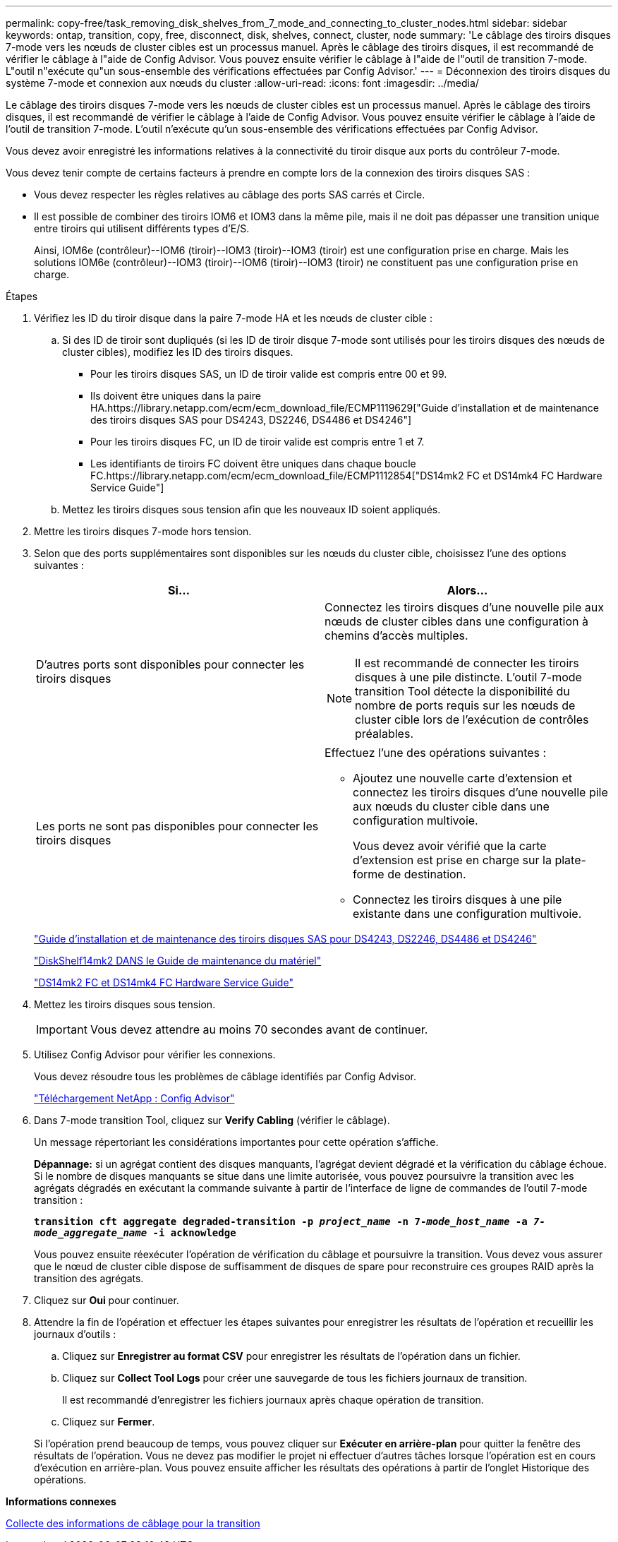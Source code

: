 ---
permalink: copy-free/task_removing_disk_shelves_from_7_mode_and_connecting_to_cluster_nodes.html 
sidebar: sidebar 
keywords: ontap, transition, copy, free, disconnect, disk, shelves, connect, cluster, node 
summary: 'Le câblage des tiroirs disques 7-mode vers les nœuds de cluster cibles est un processus manuel. Après le câblage des tiroirs disques, il est recommandé de vérifier le câblage à l"aide de Config Advisor. Vous pouvez ensuite vérifier le câblage à l"aide de l"outil de transition 7-mode. L"outil n"exécute qu"un sous-ensemble des vérifications effectuées par Config Advisor.' 
---
= Déconnexion des tiroirs disques du système 7-mode et connexion aux nœuds du cluster
:allow-uri-read: 
:icons: font
:imagesdir: ../media/


[role="lead"]
Le câblage des tiroirs disques 7-mode vers les nœuds de cluster cibles est un processus manuel. Après le câblage des tiroirs disques, il est recommandé de vérifier le câblage à l'aide de Config Advisor. Vous pouvez ensuite vérifier le câblage à l'aide de l'outil de transition 7-mode. L'outil n'exécute qu'un sous-ensemble des vérifications effectuées par Config Advisor.

Vous devez avoir enregistré les informations relatives à la connectivité du tiroir disque aux ports du contrôleur 7-mode.

Vous devez tenir compte de certains facteurs à prendre en compte lors de la connexion des tiroirs disques SAS :

* Vous devez respecter les règles relatives au câblage des ports SAS carrés et Circle.
* Il est possible de combiner des tiroirs IOM6 et IOM3 dans la même pile, mais il ne doit pas dépasser une transition unique entre tiroirs qui utilisent différents types d'E/S.
+
Ainsi, IOM6e (contrôleur)--IOM6 (tiroir)--IOM3 (tiroir)--IOM3 (tiroir) est une configuration prise en charge. Mais les solutions IOM6e (contrôleur)--IOM3 (tiroir)--IOM6 (tiroir)--IOM3 (tiroir) ne constituent pas une configuration prise en charge.



.Étapes
. Vérifiez les ID du tiroir disque dans la paire 7-mode HA et les nœuds de cluster cible :
+
.. Si des ID de tiroir sont dupliqués (si les ID de tiroir disque 7-mode sont utilisés pour les tiroirs disques des nœuds de cluster cibles), modifiez les ID des tiroirs disques.
+
*** Pour les tiroirs disques SAS, un ID de tiroir valide est compris entre 00 et 99.
*** Ils doivent être uniques dans la paire HA.https://library.netapp.com/ecm/ecm_download_file/ECMP1119629["Guide d'installation et de maintenance des tiroirs disques SAS pour DS4243, DS2246, DS4486 et DS4246"]
*** Pour les tiroirs disques FC, un ID de tiroir valide est compris entre 1 et 7.
*** Les identifiants de tiroirs FC doivent être uniques dans chaque boucle FC.https://library.netapp.com/ecm/ecm_download_file/ECMP1112854["DS14mk2 FC et DS14mk4 FC Hardware Service Guide"]


.. Mettez les tiroirs disques sous tension afin que les nouveaux ID soient appliqués.


. Mettre les tiroirs disques 7-mode hors tension.
. Selon que des ports supplémentaires sont disponibles sur les nœuds du cluster cible, choisissez l'une des options suivantes :
+
|===
| Si... | Alors... 


 a| 
D'autres ports sont disponibles pour connecter les tiroirs disques
 a| 
Connectez les tiroirs disques d'une nouvelle pile aux nœuds de cluster cibles dans une configuration à chemins d'accès multiples.


NOTE: Il est recommandé de connecter les tiroirs disques à une pile distincte. L'outil 7-mode transition Tool détecte la disponibilité du nombre de ports requis sur les nœuds de cluster cible lors de l'exécution de contrôles préalables.



 a| 
Les ports ne sont pas disponibles pour connecter les tiroirs disques
 a| 
Effectuez l'une des opérations suivantes :

** Ajoutez une nouvelle carte d'extension et connectez les tiroirs disques d'une nouvelle pile aux nœuds du cluster cible dans une configuration multivoie.
+
Vous devez avoir vérifié que la carte d'extension est prise en charge sur la plate-forme de destination.

** Connectez les tiroirs disques à une pile existante dans une configuration multivoie.


|===
+
https://library.netapp.com/ecm/ecm_download_file/ECMP1119629["Guide d'installation et de maintenance des tiroirs disques SAS pour DS4243, DS2246, DS4486 et DS4246"]

+
https://library.netapp.com/ecm/ecm_download_file/ECMM1280273["DiskShelf14mk2 DANS le Guide de maintenance du matériel"]

+
https://library.netapp.com/ecm/ecm_download_file/ECMP1112854["DS14mk2 FC et DS14mk4 FC Hardware Service Guide"]

. Mettez les tiroirs disques sous tension.
+

IMPORTANT: Vous devez attendre au moins 70 secondes avant de continuer.

. Utilisez Config Advisor pour vérifier les connexions.
+
Vous devez résoudre tous les problèmes de câblage identifiés par Config Advisor.

+
https://mysupport.netapp.com/site/tools/tool-eula/activeiq-configadvisor["Téléchargement NetApp : Config Advisor"]

. Dans 7-mode transition Tool, cliquez sur *Verify Cabling* (vérifier le câblage).
+
Un message répertoriant les considérations importantes pour cette opération s'affiche.

+
*Dépannage:* si un agrégat contient des disques manquants, l'agrégat devient dégradé et la vérification du câblage échoue. Si le nombre de disques manquants se situe dans une limite autorisée, vous pouvez poursuivre la transition avec les agrégats dégradés en exécutant la commande suivante à partir de l'interface de ligne de commandes de l'outil 7-mode transition :

+
`*transition cft aggregate degraded-transition -p _project_name_ -n 7-__mode_host_name__ -a _7-mode_aggregate_name_ -i acknowledge*`

+
Vous pouvez ensuite réexécuter l'opération de vérification du câblage et poursuivre la transition. Vous devez vous assurer que le nœud de cluster cible dispose de suffisamment de disques de spare pour reconstruire ces groupes RAID après la transition des agrégats.

. Cliquez sur *Oui* pour continuer.
. Attendre la fin de l'opération et effectuer les étapes suivantes pour enregistrer les résultats de l'opération et recueillir les journaux d'outils :
+
.. Cliquez sur *Enregistrer au format CSV* pour enregistrer les résultats de l'opération dans un fichier.
.. Cliquez sur *Collect Tool Logs* pour créer une sauvegarde de tous les fichiers journaux de transition.
+
Il est recommandé d'enregistrer les fichiers journaux après chaque opération de transition.

.. Cliquez sur *Fermer*.


+
Si l'opération prend beaucoup de temps, vous pouvez cliquer sur *Exécuter en arrière-plan* pour quitter la fenêtre des résultats de l'opération. Vous ne devez pas modifier le projet ni effectuer d'autres tâches lorsque l'opération est en cours d'exécution en arrière-plan. Vous pouvez ensuite afficher les résultats des opérations à partir de l'onglet Historique des opérations.



*Informations connexes*

xref:task_gathering_cabling_information_for_transition.adoc[Collecte des informations de câblage pour la transition]
